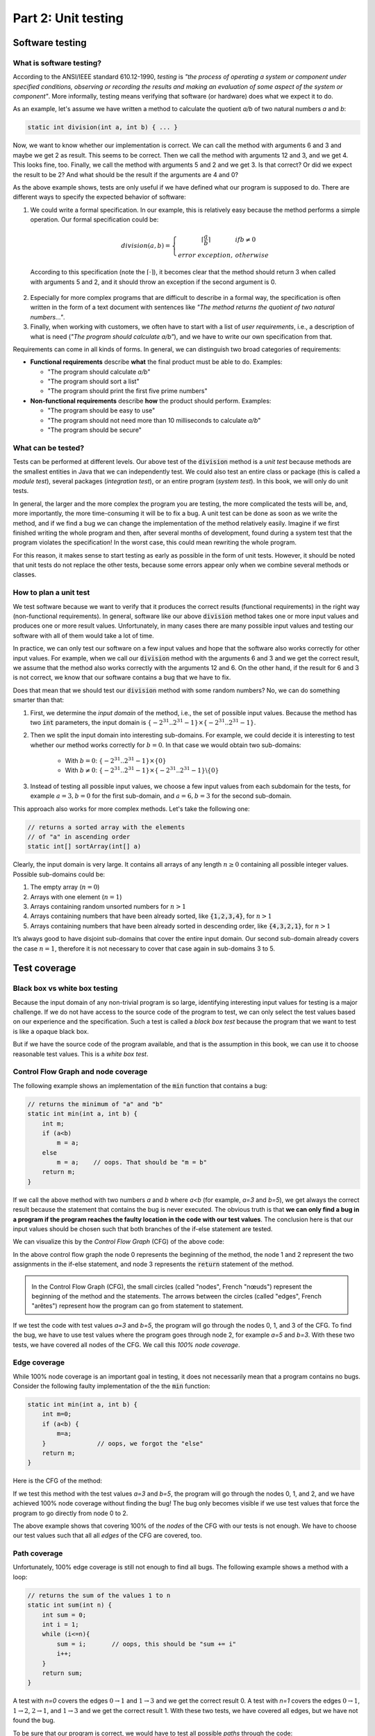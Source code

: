 .. _part2:

*****************************************************************
Part 2: Unit testing
*****************************************************************

Software testing
================

What is software testing?
-------------------------

According to the ANSI/IEEE standard 610.12-1990, *testing*  is *"the process of operating a system or component under specified conditions, observing or recording the results and making an evaluation of some aspect of the system or component"*. More informally, testing means verifying that software (or hardware) does what we expect it to do. 

As an example, let's assume we have written a method to calculate the quotient *a/b* of two natural numbers *a* and *b*:

..  code-block:: java

    static int division(int a, int b) { ... }
    
Now, we want to know whether our implementation is correct. We can call the method with arguments 6 and 3 and maybe we get 2 as result. This seems to be correct. Then we call the method with arguments 12 and 3, and we get 4. This looks fine, too. Finally, we call the method with arguments 5 and 2 and we get 3. Is that correct? Or did we expect the result to be 2? And what should be the result if the arguments are 4 and 0?

As the above example shows, tests are only useful if we have defined what our program is supposed to do. There are different ways to specify the expected behavior of software:

1. We could write a formal specification. In our example, this is relatively easy because the method performs a simple operation. Our formal specification could be:

    .. math::

        division(a,b) = \left\{\begin{array}{cl}\lceil\frac{a}{b}\rceil & if b\neq 0\\error\  exception,& otherwise \end{array}\right.

  According to this specification (note the :math:`\lceil\cdot \rceil`), it becomes clear that the method should return 3 when called with arguments 5 and 2, and it should throw an exception if the second argument is 0. 

2. Especially for more complex programs that are difficult to describe in a formal way, the specification is often written in the form of a text document with sentences like *"The method returns the quotient of two natural numbers..."*.

3. Finally, when working with customers, we often have to start with a list of *user requirements*, i.e., a description of what is need (*"The program should calculate a/b"*), and we have to write our own specification from that.

Requirements can come in all kinds of forms. In general, we can distinguish two broad categories of requirements:

- **Functional requirements** describe **what** the final product must be able to do. Examples:

  - "The program should calculate *a/b*"
  - "The program should sort a list"
  - "The program should print the first five prime numbers"
  
- **Non-functional requirements** describe **how** the product should perform. Examples:

  - "The program should be easy to use"
  - "The program should not need more than 10 milliseconds to calculate *a/b*"
  - "The program should be secure"

What can be tested?
-------------------

Tests can be performed at different levels. Our above test of the :code:`division` method is a *unit test* because methods are the smallest entities in Java that we can independently test. We could also test an entire class or package (this is called a *module test*), several packages (*integration test*), or an entire program (*system test*). In this book, we will only do unit tests.

In general, the larger and the more complex the program you are testing, the more complicated the tests will be, and, more importantly, the more time-consuming it will be to fix a bug. A unit test can be done as soon as we write the method, and if we find a bug we can change the implementation of the method relatively easily. Imagine if we first finished writing the whole program and then, after several months of development, found during a system test that the program violates the specification! In the worst case, this could mean rewriting the whole program.

For this reason, it makes sense to start testing as early as possible in the form of unit tests. However, it should be noted that unit tests do not replace the other tests, because some errors appear only when we combine several methods or classes.


How to plan a unit test
-----------------------

We test software because we want to verify that it produces the correct results (functional requirements) in the right way (non-functional requirements). In general, software like our above :code:`division` method takes one or more input values and produces one or more result values. Unfortunately, in many cases there are many possible input values and testing our software with all of them would take a lot of time.

In practice, we can only test our software on a few input values and hope that the software also works correctly for other input values. For example, when we call our :code:`division` method with the arguments 6 and 3 and we get the correct result, we assume that the method also works correctly with the arguments 12 and 6. On the other hand, if the result for 6 and 3 is not correct, we know that our software contains a bug that we have to fix.

Does that mean that we should test our :code:`division` method with some random numbers? No, we can do something smarter than that:

1. First, we determine the *input domain* of the method, i.e., the set of possible input values. Because the method has two :code:`int` parameters, the input domain is :math:`\{-2^{31}..2^{31}-1\}\times \{-2^{31}..2^{31}-1\}`.

2. Then we split the input domain into interesting sub-domains. For example, we could decide it is interesting to test whether our method works correctly for :math:`b=0`. In that case we would obtain two sub-domains:

    - With :math:`b=0`: :math:`\{-2^{31}..2^{31}-1\}\times \{0\}`
    - With :math:`b\neq 0`: :math:`\{-2^{31}..2^{31}-1\}\times \{-2^{31}..2^{31}-1\} \backslash \{0\}`

3. Instead of testing all possible input values, we choose a few input values from each subdomain for the tests, for example :math:`a=3, b=0` for the first sub-domain, and :math:`a=6, b=3` for the second sub-domain.

This approach also works for more complex methods. Let's take the following one:

..  code-block:: java

   // returns a sorted array with the elements
   // of "a" in ascending order
   static int[] sortArray(int[] a)
   
Clearly, the input domain is very large. It contains all arrays of any length :math:`n\ge 0` containing all possible integer values. Possible sub-domains could be:

1. The empty array (:math:`n=0`)
2. Arrays with one element (:math:`n=1`)
3. Arrays containing random unsorted numbers for :math:`n>1`
4. Arrays containing numbers that have been already sorted, like :code:`{1,2,3,4}`, for :math:`n>1`
5. Arrays containing numbers that have been already sorted in descending order, like :code:`{4,3,2,1}`, for :math:`n>1`

It’s always good to have disjoint sub-domains that cover the entire input domain. Our second sub-domain already covers the case :math:`n=1`, therefore it is not necessary to cover that case again in sub-domains 3 to 5.

Test coverage
=============

Black box vs white box testing
------------------------------

Because the input domain of any non-trivial program is so large, identifying interesting input values for testing is a major challenge. If we do not have access to the source code of the program to test, we can only select the test values based on our experience and the specification. Such a test is called a *black box test* because the program that we want to test is like a opaque black box.

But if we have the source code of the program available, and that is the assumption in this book, we can use it to choose reasonable test values. This is a *white box test*.

Control Flow Graph and node coverage
------------------------------------

The following example shows an implementation of the :code:`min` function that contains a bug:

..  code-block:: java

    // returns the minimum of "a" and "b"
    static int min(int a, int b) {
        int m;
        if (a<b)
            m = a;
        else
            m = a;    // oops. That should be "m = b"
        return m;
    }
    
If we call the above method with two numbers *a* and *b* where *a<b* (for example, *a=3* and *b=5*), we get always the correct result because the statement that contains the bug is never executed. The obvious truth is that **we can only find a bug in a program if the program reaches the faulty location in the code with our test values**. The conclusion here is that our input values should be chosen such that both branches of the if-else statement are tested.

We can visualize this by the *Control Flow Graph* (CFG) of the above code:

.. image:: _static/images/part1/control_flow_min.svg
  :width: 35%

In the above control flow graph the node 0 represents the beginning of the method, the node 1 and 2 represent the two assignments in the if-else statement, and node 3 represents the :code:`return` statement of the method.

.. admonition:: \ \

    In the Control Flow Graph (CFG), the small circles (called "nodes", French "nœuds") represent the beginning of the method and the statements. The arrows between the circles (called "edges", French "arêtes") represent how the program can go from statement to statement.

If we test the code with test values *a=3* and *b=5*, the program will go through the nodes 0, 1, and 3 of the CFG. To find the bug, we have to use test values where the program goes through node 2, for example *a=5* and *b=3*. With these two tests, we have covered all nodes of the CFG. We call this *100% node coverage*.

Edge coverage
-------------

While 100% node coverage is an important goal in testing, it does not necessarily mean that a program  contains no bugs. Consider the following faulty implementation of the the :code:`min` function:

..  code-block:: java

    static int min(int a, int b) {
        int m=0;
        if (a<b) {
            m=a;
        }              // oops, we forgot the "else"
        return m;
    }

Here is the CFG of the method:

.. image:: _static/images/part1/control_flow_min2.svg
  :width: 35%

If we test this method with the test values *a=3* and *b=5*, the program will go through the nodes 0, 1, and 2, and we have achieved 100% node coverage without finding the bug! The bug only becomes visible if we use test values that force the program to go directly from node 0 to 2.

The above example shows that covering 100% of the *nodes* of the CFG with our tests is not enough. We have to choose our test values such that all all *edges* of the CFG are covered, too.

Path coverage
-------------

Unfortunately, 100% edge coverage is still not enough to find all bugs. The following example shows a method with a loop:

..  code-block:: java

    // returns the sum of the values 1 to n
    static int sum(int n) {
        int sum = 0;
        int i = 1;
        while (i<=n){
            sum = i;       // oops, this should be "sum += i"
            i++;
        }
        return sum;
    }

.. image:: _static/images/part1/control_flow_loop.svg
  :width: 50%
  
A test with *n=0* covers the edges :math:`0 \to 1` and :math:`1 \to 3` and we get the correct result 0. A test with *n=1* covers the edges :math:`0 \to 1`, :math:`1 \to 2`, :math:`2 \to 1`, and :math:`1 \to 3` and we get the correct result 1. With these two tests, we have covered all edges, but we have not found the bug.

To be sure that our program is correct, we would have to test all possible *paths* through the code:

- For *n=0*, the program takes the path :math:`0 \to 1 \to 3` through the code.
- For *n=1*, the program takes the path :math:`0 \to 1 \to 2 \to 1 \to 3` through the code.
- For *n=2*, the program takes the path :math:`0 \to 1 \to 2 \to 1 \to 2 \to 1 \to 3` through the code. In this path, the bug becomes visible.
- etc.

In practice, 100% path coverage is not feasible if a program contains loops or recursion because there are too many possible paths. In practice, we are often satisfied with 100% node coverage or 100% edge coverage.

"Hidden" paths
--------------

Be aware that code can sometimes contain execution paths that are not directly visible in the source code. For example, the following statement looks like a simple assignment:

..  code-block:: java

    int r = a/b;
    
However, we know that Java programs can throw exceptions, and in this case, the division will throw an exception if *b=0*. Therefore, the code can be better understood as:

..  code-block:: java

    if (b==0)
        throw new ArithmeticException();
    else
        r = a/b;

Thus, if your goal is a test with 100% coverage, you also have to consider the test case *b=0*.

Coverage test tools
-------------------

JaCoCo is a tool (and library) to perform coverage tests for Java programs: `<https://www.jacoco.org/jacoco/>`_. When you run a program with JaCoCo, it calculates two metrics:

- JVM bytecode instruction coverage: this is similar to node coverage, but JaCoCo counts JVM bytecode instructions, not Java statements. A statement like :code:`a=b+2` corresponds to 4 JVM bytecode instructions.

- Branch coverage: this is similar to edge coverage, but only for the edges of if-else and switch statements.

Similar tools also exist for other programming languages. They help to check whether you have enough test cases.


Automated Unit Testing
======================

Writing tests as a program
---------------------------

Testing is a repetitive task. In unit testing, we have to test every new method we write. And we have to repeat the test every time we changed the code of a method. It is therefore an obvious question whether we cannot let the computer do the testing.

As an example, consider again the :code:`min` method:

..  code-block:: java

    class Main {
        static int min(int a, int b) {
            ...
        }
    }
    
We can write a test program to call this method and verify that the result is correct. The combination of test input values and the expected result is called a *test case*. In the following test code, we have two test cases:

..  code-block:: java

    // test case 1
    int result1 = min(3,5);
    if (result1!=3) {
        System.out.println("Test 1 failed: Minimum of 3 and 5 should be 3");
    }
    
    // test case 2
    int result2 = min(5,3);
    if (result2!=3) {
        System.out.println("Test 2 failed: Minimum of 5 and 3 should be 3");
    }

The advantage of having a test program is that we can run the test automatically every time we change something in our project. There are even people who say that it is better to write *first* the tests and then the actual program! This practice is called *Test Driven Development* (TDD).

JUnit
-----

Fortunately there are already tools and libraries to write tests. For Java, the most famous one is JUnit. Similar tools also exist for other programming language.

JUnit provides many useful classes and methods to write tests. To write a test you create a new class (for example, :code:`MainTest`) and write a method for each test case. Depending on which version of JUnit you use, your test code will look different. In JUnit version 4, our above two tests of the :code:`min` method can be written like this:

..  code-block:: java

    import static org.junit.Assert.*;
    
    public class MainTest {
        @org.junit.Test
        public void testFirstNumberLessThanSecondNumber() {
            assertEquals("Minimum of 3 and 5 should be 3", 3, Main.min(3,5));
        }
        
        @org.junit.Test
        public void testFirstNumberGreaterThanSecondNumber() {
            assertEquals("Minimum of 5 and 3 should be 3", 3, Main.min(5,3));
        }
    }

In JUnit version 5, the two tests are written slightly differently:

..  code-block:: java

    import org.junit.jupiter.api.Assertions;
    import org.junit.jupiter.api.Test;

    public class MainTest {
        @Test
        public void testFirstNumberLessThanSecondNumber() {
            Assertions.assertEquals(3, Main.min(3,5), "Minimum of 3 and 5 should be 3");
        }

        @Test
        public void testFirstNumberGreaterThanSecondNumber() {
            Assertions.assertEquals(3, Main.min(5,3), "Minimum of 5 and 3 should be 3");
        }
    }
    
The method :code:`assertEquals` of the class :code:`Assertions` takes three arguments: the expected value, the actual value produced by your implementation, and an (optional) message that is shown if the test fails, i.e., if the actual value and the expected value are not equal.

The :code:`@Test` written above the two test methods is called an *annotation* and helps JUnit to find the methods that it should call to perform the tests. IntelliJ also uses them to show you the small green triangles that you can click to run individual tests (or all tests):

.. image:: _static/images/part1/intellij_test.png
  :width: 25%

The class :code:`Assertions` has many other methods to compare results, such as :code:`assertArrayEquals` for arrays, and :code:`assertNotEquals` to test for inequality. It is important to note that these methods use the :code:`equals` method when comparing objects. If you want to compare references, you have to use :code:`assertSame`. Check the documentation at <https://junit.org/junit5/docs/5.0.1/api/org/junit/jupiter/api/Assertions.html>_.


Practical aspects of unit testing
---------------------------------

The main idea behind unit testing is that your program is organized in small units that can be individually tested. As already said, in Java, methods can be seen as such units.
However, if a method is very complex or does many different things, it becomes more difficult to test.
As an example, consider the following (incomplete) code:

.. code-block:: java

    class DifficultToTest {
        static int m(int v1) {
            ...something complex using v1 to calculate v2...
            int v2 = ...
            ...something complex using v2 to calculate the result...
            int result = ...
            return result;
        }
    }

As a developer, we would like to know whether the intermediate value :code:`v2` and the result are correctly calculated. To do this with a unit test, it would be better to split the method in two:

.. code-block:: java

    class EasierToTest {
        static int m1(int v1) {
            ...something using v1 to calculate v2...
            int v2 = ...
            return v2;
        }
        
        static int m2(int v2) {
            ...something using v2 to calculate the result...
            int result = ...
            return result;
        }
        
        static int m(int v1) {
            int v2 = m1(v1);
            int result = m2(v2);
            return result;
        }
    }
    
This new code is not only easier to read but also easier to test because you can provide your own values :code:`v1` and :code:`v2` to test the two parts of the calculation independently.

Another practical problem is the testing of non-static methods or methods that need objects as parameters. Consider the following class:

.. code-block:: java

    class Employee {
        private int salary;
        
        public Employee(int s) { salary = s; }
        public void increaseSalary(int s) { salary += s; }
        public int getSalary() { return salary; }
    }

When testing non-static methods like :code:`increaseSalary`, your test needs to "prepare" an object before the method can be called. In JUnit v5, the test code could look like this:

.. code-block:: java

    public class EmployeeTest {
        @Test
        void testSalaryIncrease() {
            Employee employee = new Employee(1000);
            employee.increaseSalary(500);
            Assertions.assertEquals(1500, employee.getSalary());
        }
    }

Although this test is correctly implemented, it's difficult to see where the bug is located if the test fails. Did :code:`increaseSalary` not work correctly? Or was the bug in the constructor or in the :code:`getSalary` method?

There are different ways to address this problem. One is to add more test cases, for example for the construction of the object:

.. code-block:: java

    public class EmployeeTest {
        @Test
        void testConstruction() {
            Employee employee = new Employee(1000);
            Assertions.assertEquals(1000, employee.getSalary());
        }
    
        @Test
        void testSalaryIncrease() {
            Employee employee = new Employee(1000);
            employee.increaseSalary(500);
            Assertions.assertEquals(1500, employee.getSalary());
        }
    }

Alternative, we could do more tests inside one test case:

.. code-block:: java

    public class EmployeeTest {
        @Test
        void testSalaryIncrease() {
            Employee employee = new Employee(1000);
            Assertions.assertEquals(1000, employee.getSalary());
            
            employee.increaseSalary(500);
            Assertions.assertEquals(1500, employee.getSalary());
        }
    }

One can argue about what is the "right" way. Some developers prefer simple test methods, in which exactly one thing is tested. Others don't like too many small trivial tests. We don't want to get involved in this discussion and leave it to you to decide.


